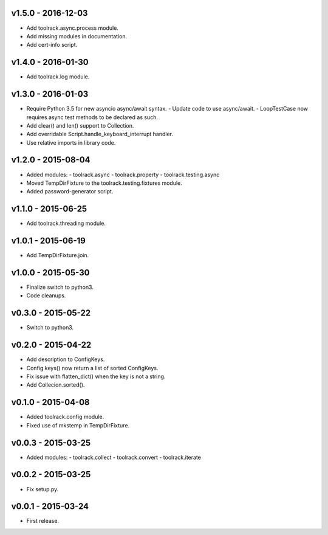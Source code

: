v1.5.0 - 2016-12-03
===================

- Add toolrack.async.process module.
- Add missing modules in documentation.
- Add cert-info script.

v1.4.0 - 2016-01-30
===================

- Add toolrack.log module.

v1.3.0 - 2016-01-03
===================

- Require Python 3.5 for new asyncio async/await syntax.
  - Update code to use async/await.
  - LoopTestCase now requires async test methods to be declared as such.
- Add clear() and len() support to Collection.
- Add overridable Script.handle_keyboard_interrupt handler.
- Use relative imports in library code.

v1.2.0 - 2015-08-04
===================

- Added modules:
  - toolrack.async
  - toolrack.property
  - toolrack.testing.async

- Moved TempDirFixture to the toolrack.testing.fixtures module.
- Added password-generator script.


v1.1.0 - 2015-06-25
===================

- Add toolrack.threading module.


v1.0.1 - 2015-06-19
===================

- Add TempDirFixture.join.


v1.0.0 - 2015-05-30
===================

- Finalize switch to python3.
- Code cleanups.


v0.3.0 - 2015-05-22
===================

- Switch to python3.


v0.2.0 - 2015-04-22
===================

- Add description to ConfigKeys.
- Config.keys() now return a list of sorted ConfigKeys.
- Fix issue with flatten_dict() when the key is not a string.
- Add Collecion.sorted().


v0.1.0 - 2015-04-08
===================

- Added toolrack.config module.
- Fixed use of mkstemp in TempDirFixture.
  

v0.0.3 - 2015-03-25
===================

- Added modules:
  - toolrack.collect
  - toolrack.convert
  - toolrack.iterate


v0.0.2 - 2015-03-25
===================

- Fix setup.py.


v0.0.1 - 2015-03-24
===================

- First release.
